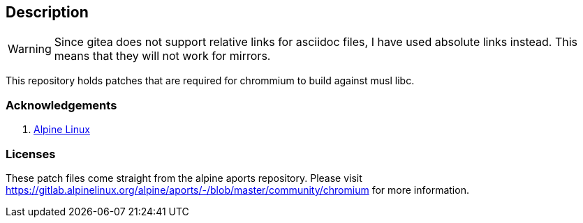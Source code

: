 == Description

[WARNING]
====
Since gitea does not support relative links for asciidoc files, I have used
absolute links instead. This means that they will not work for mirrors.
====

This repository holds patches that are required for chrommium to build against
musl libc.

=== Acknowledgements

1. https://gitlab.alpinelinux.org/alpine/aports/-/blob/master/community/chromium[Alpine Linux]

=== Licenses

These patch files come straight from the alpine aports repository. Please visit
https://gitlab.alpinelinux.org/alpine/aports/-/blob/master/community/chromium
for more information.
